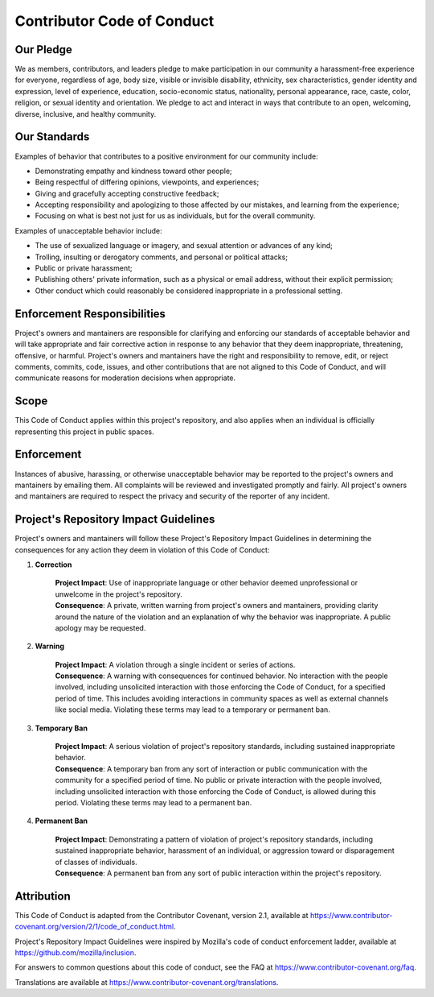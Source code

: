 Contributor Code of Conduct
===========================

Our Pledge
----------

We as members, contributors, and leaders pledge to make participation in our
community a harassment-free experience for everyone, regardless of age, body
size, visible or invisible disability, ethnicity, sex characteristics, gender
identity and expression, level of experience, education, socio-economic status,
nationality, personal appearance, race, caste, color, religion, or sexual
identity and orientation.
We pledge to act and interact in ways that contribute to an open, welcoming,
diverse, inclusive, and healthy community.

Our Standards
-------------

Examples of behavior that contributes to a positive environment for our
community include:

- Demonstrating empathy and kindness toward other people;
- Being respectful of differing opinions, viewpoints, and experiences;
- Giving and gracefully accepting constructive feedback;
- Accepting responsibility and apologizing to those affected by our mistakes,
  and learning from the experience;
- Focusing on what is best not just for us as individuals, but for the overall
  community.

Examples of unacceptable behavior include:

- The use of sexualized language or imagery, and sexual attention or advances
  of any kind;
- Trolling, insulting or derogatory comments, and personal or political
  attacks;
- Public or private harassment;
- Publishing others' private information, such as a physical or email address,
  without their explicit permission;
- Other conduct which could reasonably be considered inappropriate in a
  professional setting.

Enforcement Responsibilities
----------------------------

Project's owners and mantainers are responsible for clarifying and enforcing
our standards of acceptable behavior and will take appropriate and fair
corrective action in response to any behavior that they deem inappropriate,
threatening, offensive, or harmful.
Project's owners and mantainers have the right and responsibility to remove,
edit, or reject comments, commits, code, issues, and other contributions that
are not aligned to this Code of Conduct, and will communicate reasons for
moderation decisions when appropriate.

Scope
-----

This Code of Conduct applies within this project's repository, and also
applies when an individual is officially representing this project in public
spaces.

Enforcement
-----------

Instances of abusive, harassing, or otherwise unacceptable behavior may be
reported to the project's owners and mantainers by emailing them.
All complaints will be reviewed and investigated promptly and fairly.
All project's owners and mantainers are required to respect the privacy and
security of the reporter of any incident.

Project's Repository Impact Guidelines
--------------------------------------

Project's owners and mantainers will follow these Project's Repository Impact
Guidelines in determining the consequences for any action they deem in
violation of this Code of Conduct:

1. **Correction**

    | **Project Impact**: Use of inappropriate language or other behavior
      deemed unprofessional or unwelcome in the project's repository.
    | **Consequence**: A private, written warning from project's owners and
      mantainers, providing clarity around the nature of the violation and an
      explanation of why the behavior was inappropriate. A public apology may
      be requested.

2. **Warning**

    | **Project Impact**: A violation through a single incident or series of
      actions.
    | **Consequence**: A warning with consequences for continued behavior. No
      interaction with the people involved, including unsolicited interaction
      with those enforcing the Code of Conduct, for a specified period of
      time. This includes avoiding interactions in community spaces as well as
      external channels like social media. Violating these terms may lead to a
      temporary or permanent ban.

3. **Temporary Ban**

    | **Project Impact**: A serious violation of project's repository
      standards, including sustained inappropriate behavior.
    | **Consequence**: A temporary ban from any sort of interaction or public
      communication with the community for a specified period of time. No
      public or private interaction with the people involved, including
      unsolicited interaction with those enforcing the Code of Conduct, is
      allowed during this period. Violating these terms may lead to a
      permanent ban.

4. **Permanent Ban**

    | **Project Impact**: Demonstrating a pattern of violation of project's
      repository standards, including sustained inappropriate behavior,
      harassment of an individual, or aggression toward or disparagement of
      classes of individuals.
    | **Consequence**: A permanent ban from any sort of public interaction
      within the project's repository.

Attribution
-----------

This Code of Conduct is adapted from the Contributor Covenant, version 2.1,
available at
https://www.contributor-covenant.org/version/2/1/code_of_conduct.html.

Project's Repository Impact Guidelines were inspired by Mozilla's code of
conduct enforcement ladder, available at
https://github.com/mozilla/inclusion.

For answers to common questions about this code of conduct, see the FAQ at
https://www.contributor-covenant.org/faq.

Translations are available at
https://www.contributor-covenant.org/translations.
